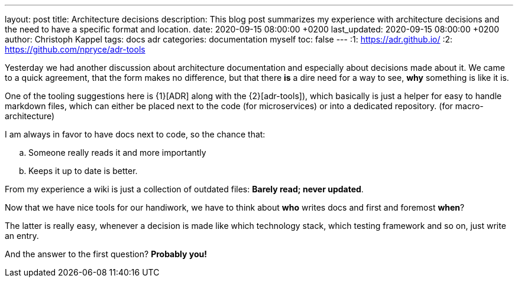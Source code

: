 ---
layout: post
title: Architecture decisions
description: This blog post summarizes my experience with architecture decisions and the need to have a specific format and location.
date: 2020-09-15 08:00:00 +0200
last_updated: 2020-09-15 08:00:00 +0200
author: Christoph Kappel
tags: docs adr
categories: documentation myself
toc: false
---
:1: https://adr.github.io/
:2: https://github.com/npryce/adr-tools

Yesterday we had another discussion about architecture documentation and especially about decisions
made about it.
We came to a quick agreement, that the form makes no difference, but that there **is** a dire need
for a way to see, **why** something is like it is.

One of the tooling suggestions here is {1}[ADR] along with the {2}[adr-tools]), which basically is
just a helper for easy to handle markdown files, which can either be placed next to the code (for
microservices) or into a dedicated repository. (for macro-architecture)

I am always in favor to have docs next to code, so the chance that:

[loweralpha]
. Someone really reads it and more importantly
. Keeps it up to date is better.

From my experience a wiki is just a collection of outdated files: *Barely read; never updated*.

Now that we have nice tools for our handiwork, we have to think about **who** writes docs and first
and foremost **when**?

The latter is really easy, whenever a decision is made like which technology stack, which testing
framework and so on, just write an entry.

And the answer to the first question? **Probably you!**